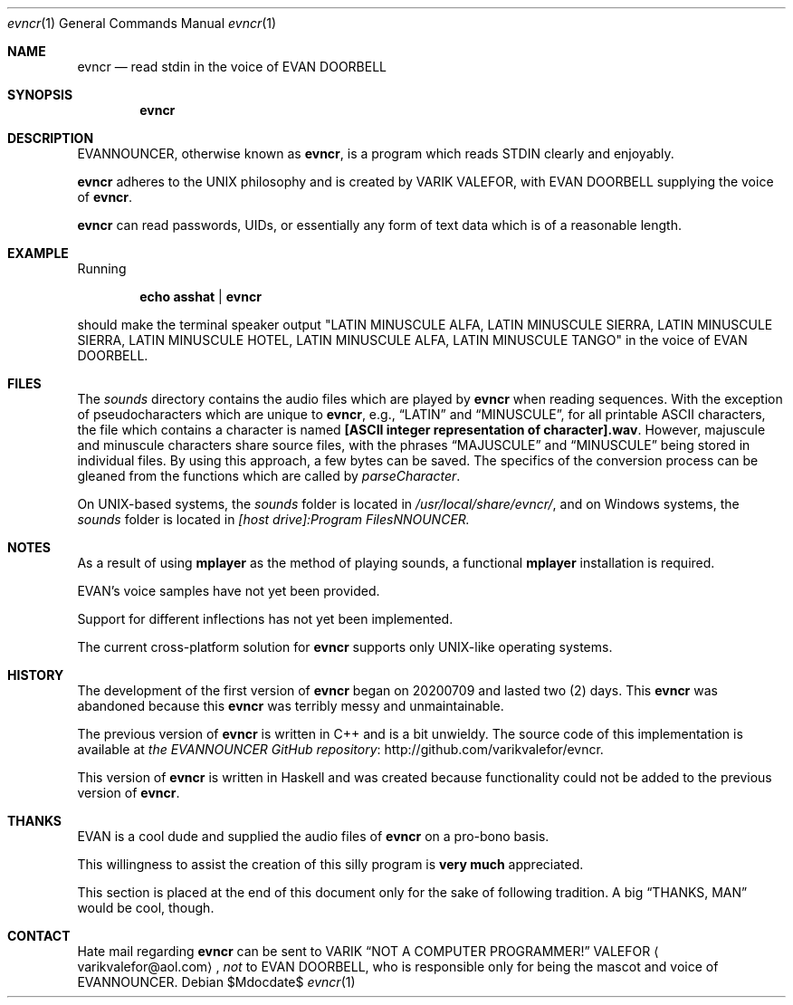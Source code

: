 .Dd $Mdocdate$
.Dt evncr 1
.Os
.Sh NAME
.Nm evncr
.Nd read stdin in the voice of EVAN DOORBELL
.Sh SYNOPSIS
.Nm evncr
.Sh DESCRIPTION
EVANNOUNCER, otherwise known as
.Nm ,
is a program which reads STDIN clearly and enjoyably.
.Pp
.Nm
adheres to the UNIX philosophy and is created by VARIK VALEFOR, with
EVAN DOORBELL supplying the voice of
.Nm .
.Pp
.Nm
can read passwords, UIDs, or essentially any form of text data which is
of a reasonable length.
.Pp
.Sh EXAMPLE
Running
.Pp
.Dl echo asshat | evncr
.Pp
should make the terminal speaker output
.Qq LATIN MINUSCULE ALFA, LATIN MINUSCULE SIERRA, LATIN MINUSCULE SIERRA, LATIN MINUSCULE HOTEL, LATIN MINUSCULE ALFA, LATIN MINUSCULE TANGO
in the voice of EVAN DOORBELL.
.Sh FILES
The
.Pa sounds
directory contains the audio files which are played by
.Nm
when reading sequences.  With the exception of pseudocharacters which
are unique to
.Nm ,
e.g.,
.Dq LATIN
and
.Dq MINUSCULE ,
for all printable ASCII characters, the file which contains a character
is named
.Sy [ASCII integer representation of character].wav .
However, majuscule and minuscule characters share source files, with the
phrases
.Dq MAJUSCULE
and
.Dq MINUSCULE
being stored in individual files.  By using this approach, a few bytes
can be saved.  The specifics of the conversion process can be gleaned
from the functions which are called by
.Va parseCharacter .
.Pp
On UNIX-based systems, the
.Pa sounds
folder is located in
.Pa /usr/local/share/evncr/ ,
and on Windows systems, the
.Pa sounds
folder is located in
.Pa [host drive]:\\\\Program Files\\\\EVANNOUNCER\\\\.
.Sh NOTES
As a result of using
.Sy mplayer
as the method of playing sounds, a functional
.Sy mplayer
installation is required.
.Pp
EVAN's voice samples have not yet been provided.
.Pp
Support for different inflections has not yet been implemented.
.Pp
The current cross-platform solution for
.Nm
supports only UNIX-like operating systems.
.Sh HISTORY
The development of the first version of
.Nm
began on 20200709 and lasted two (2) days.  This
.Nm
was abandoned because this
.Nm
was terribly messy and unmaintainable.
.Pp
The previous version of
.Nm
is written in C++ and is a bit unwieldy.  The source code of this
implementation is available at
.Lk http://github.com/varikvalefor/evncr "the EVANNOUNCER GitHub repository" .
.Pp
This version of
.Nm
is written in Haskell and was created because functionality could not be
added to the previous version of
.Nm .
.Sh THANKS
EVAN is a cool dude and supplied the audio files of
.Nm
on a pro-bono basis.
.Pp
This willingness to assist the creation of this silly program is
.Sy very much
appreciated.
.Pp
This section is placed at the end of this document only for the sake of
following tradition.  A big
.Dq THANKS, MAN
would be cool, though.
.Sh CONTACT
Hate mail regarding
.Nm
can be sent to
.An VARIK
.An Dq NOT A COMPUTER PROGRAMMER!
.An VALEFOR
.Aq varikvalefor@aol.com ,
.Em not
to EVAN DOORBELL, who is responsible only for being the mascot and voice
of EVANNOUNCER.
